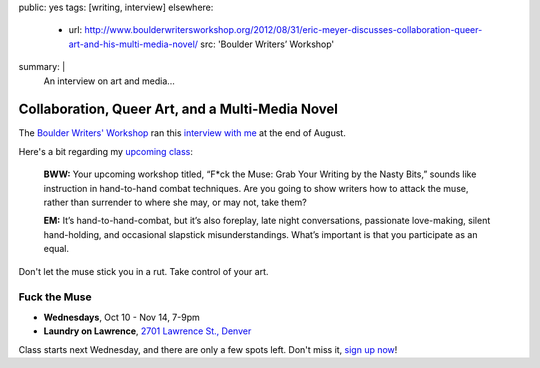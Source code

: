 public: yes
tags: [writing, interview]
elsewhere:
  - url: http://www.boulderwritersworkshop.org/2012/08/31/eric-meyer-discusses-collaboration-queer-art-and-his-multi-media-novel/
    src: 'Boulder Writers’ Workshop'
summary: |
  An interview on art and media…


Collaboration, Queer Art, and a Multi-Media Novel
=================================================

The `Boulder Writers' Workshop`_
ran this `interview with me`_
at the end of August.

Here's a bit
regarding my `upcoming class`_:

  **BWW:** Your upcoming workshop titled,
  “F*ck the Muse: Grab Your Writing by the Nasty Bits,”
  sounds like instruction in hand-to-hand combat techniques.
  Are you going to show writers how to attack the muse,
  rather than surrender to where she may, or may not, take them?

  **EM:** It’s hand-to-hand-combat,
  but it’s also foreplay,
  late night conversations,
  passionate love-making,
  silent hand-holding,
  and occasional slapstick misunderstandings.
  What’s important is that you participate as an equal.

Don't let the muse stick you in a rut.
Take control of your art.

Fuck the Muse
-------------

- **Wednesdays**, Oct 10 - Nov 14, 7-9pm
- **Laundry on Lawrence**, `2701 Lawrence St., Denver`_

Class starts next Wednesday,
and there are only a few spots left.
Don't miss it,
`sign up now`_!

.. _Boulder Writers' Workshop: http://www.boulderwritersworkshop.org/
.. _interview with me: http://www.boulderwritersworkshop.org/2012/08/31/eric-meyer-discusses-collaboration-queer-art-and-his-multi-media-novel/
.. _upcoming class: http://www.boulderwritersworkshop.org/writing-workshops-classes-events/event-registration/?ee=28
.. _sign up now: http://www.eventbrite.com/event/4234481448?ref=ecal
.. _2701 Lawrence St., Denver: http://goo.gl/maps/Q61rD
